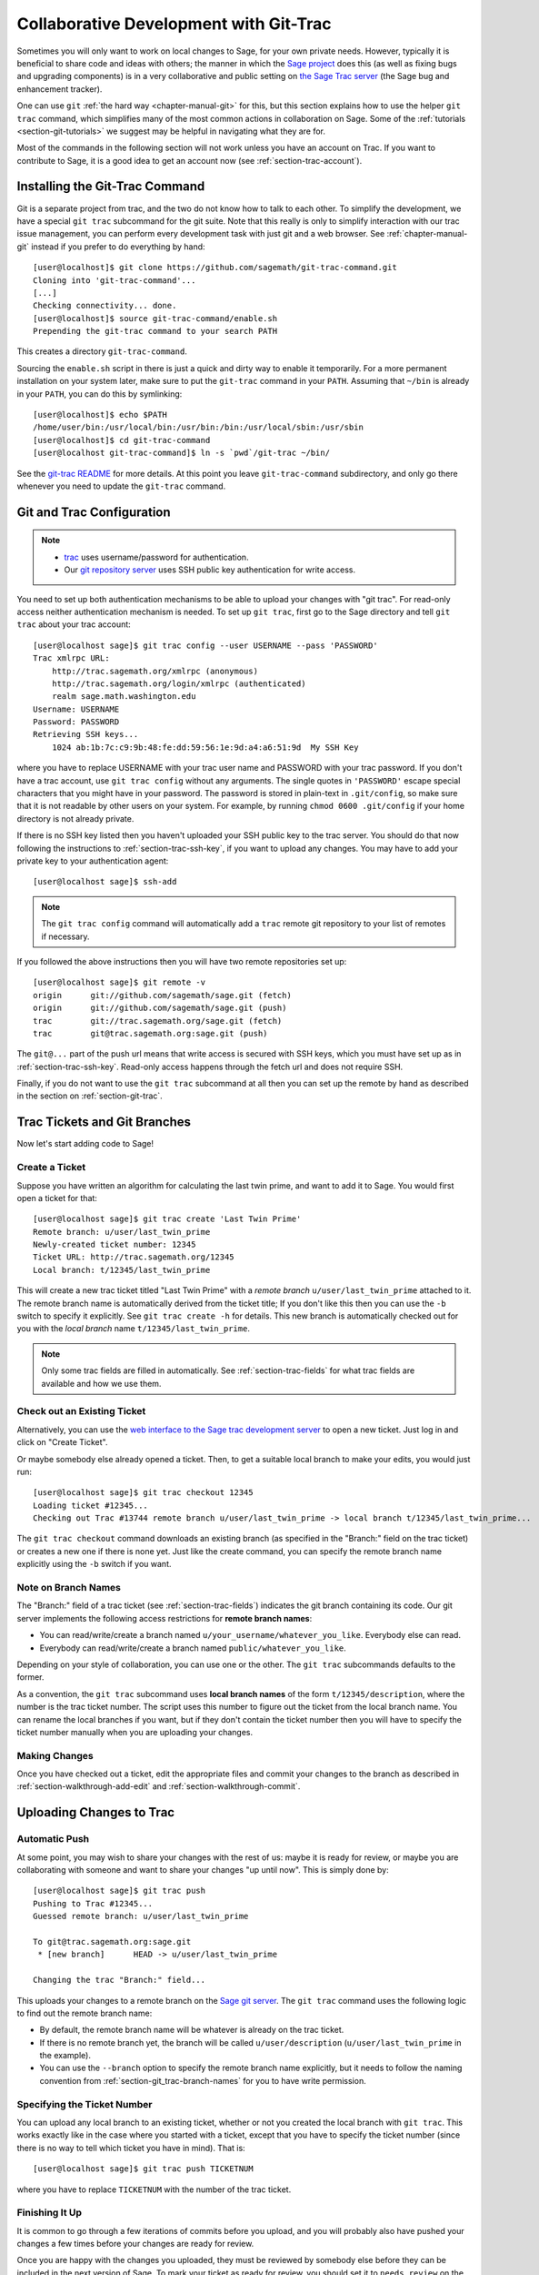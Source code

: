 .. _chapter-git_trac:


=======================================
Collaborative Development with Git-Trac
=======================================

Sometimes you will only want to work on local changes to Sage, for
your own private needs.  However, typically it is beneficial to
share code and ideas with others; the manner in which the
`Sage project <http://sagemath.org>`_ does this (as well as fixing
bugs and upgrading components) is in a very collaborative and
public setting on `the Sage Trac server <http://trac.sagemath.org>`_
(the Sage bug and enhancement tracker).

One can use ``git`` :ref:`the hard way <chapter-manual-git>` for this,
but this section explains how to use the helper ``git trac`` command, which
simplifies many of the most common actions in collaboration on Sage. Some
of the :ref:`tutorials <section-git-tutorials>` we suggest may be helpful
in navigating what they are for.

Most of the commands in the following section will not work unless
you have an account on Trac. If you want to contribute to Sage, it
is a good idea to get an account now (see :ref:`section-trac-account`).


.. _section-git_trac-install:

Installing the Git-Trac Command
===============================

Git is a separate project from trac, and the two do not know how to
talk to each other. To simplify the development, we have a special
``git trac`` subcommand for the git suite. Note that this really is
only to simplify interaction with our trac issue management, you can
perform every development task with just git and a web browser. See
:ref:`chapter-manual-git` instead if you prefer to do everything by
hand::

    [user@localhost]$ git clone https://github.com/sagemath/git-trac-command.git
    Cloning into 'git-trac-command'...
    [...]
    Checking connectivity... done.
    [user@localhost]$ source git-trac-command/enable.sh
    Prepending the git-trac command to your search PATH

This creates a directory ``git-trac-command``.

Sourcing the ``enable.sh`` script in there is just a quick and dirty
way to enable it temporarily. For a more permanent installation on
your system later, make sure to put the ``git-trac`` command in your
``PATH``. Assuming that ``~/bin`` is already in your ``PATH``, you can
do this by symlinking::

    [user@localhost]$ echo $PATH
    /home/user/bin:/usr/local/bin:/usr/bin:/bin:/usr/local/sbin:/usr/sbin
    [user@localhost]$ cd git-trac-command
    [user@localhost git-trac-command]$ ln -s `pwd`/git-trac ~/bin/

See the `git-trac README <https://github.com/sagemath/git-trac-command>`_ for
more details. At this point you leave ``git-trac-command`` subdirectory, and only go 
there whenever you need to update the ``git-trac`` command.



.. _section-git_trac-setup:

Git and Trac Configuration
==========================

.. NOTE::

    * `trac <http://trac.sagemath.org>`_ uses username/password for
      authentication.

    * Our `git repository server <http://git.sagemath.org>`_ uses SSH
      public key authentication for write access.

You need to set up both authentication mechanisms to be able to upload
your changes with "git trac". For read-only access neither
authentication mechanism is needed. To set up ``git trac``, first go
to the Sage directory and tell ``git trac`` about your trac account::

    [user@localhost sage]$ git trac config --user USERNAME --pass 'PASSWORD'
    Trac xmlrpc URL:
        http://trac.sagemath.org/xmlrpc (anonymous)
        http://trac.sagemath.org/login/xmlrpc (authenticated)
        realm sage.math.washington.edu
    Username: USERNAME
    Password: PASSWORD
    Retrieving SSH keys...
        1024 ab:1b:7c:c9:9b:48:fe:dd:59:56:1e:9d:a4:a6:51:9d  My SSH Key

where you have to replace USERNAME with your trac user name and
PASSWORD with your trac password. If you don't have a trac account,
use ``git trac config`` without any arguments. The single quotes in
``'PASSWORD'`` escape special characters that you might have in your
password. The password is stored in plain-text in ``.git/config``, so
make sure that it is not readable by other users on your system. For
example, by running ``chmod 0600 .git/config`` if your home directory
is not already private.

If there is no SSH key listed then you haven't uploaded your SSH
public key to the trac server. You should do that now following the
instructions to :ref:`section-trac-ssh-key`, if you want to upload
any changes. You may have to add your private key to your authentication agent::

    [user@localhost sage]$ ssh-add

.. NOTE::

   The ``git trac config`` command will automatically add a ``trac``
   remote git repository to your list of remotes if necessary.

If you followed the above instructions then you will have two remote
repositories set up::

    [user@localhost sage]$ git remote -v
    origin      git://github.com/sagemath/sage.git (fetch)
    origin      git://github.com/sagemath/sage.git (push)
    trac        git://trac.sagemath.org/sage.git (fetch)
    trac        git@trac.sagemath.org:sage.git (push)

The ``git@...`` part of the push url means that write access is
secured with SSH keys, which you must have set up as in
:ref:`section-trac-ssh-key`. Read-only access happens through the
fetch url and does not require SSH.

Finally, if you do not want to use the ``git trac`` subcommand at all
then you can set up the remote by hand as described in the section on
:ref:`section-git-trac`.


Trac Tickets and Git Branches
=============================

Now let's start adding code to Sage!

.. _section-git_trac-create:

Create a Ticket
---------------

Suppose you have written an algorithm for calculating the last twin prime, and
want to add it to Sage. You would first open a ticket for that::

    [user@localhost sage]$ git trac create 'Last Twin Prime'
    Remote branch: u/user/last_twin_prime
    Newly-created ticket number: 12345
    Ticket URL: http://trac.sagemath.org/12345
    Local branch: t/12345/last_twin_prime

This will create a new trac ticket titled "Last Twin Prime" with a
*remote branch* ``u/user/last_twin_prime`` attached to it. The remote
branch name is automatically derived from the ticket title; If you
don't like this then you can use the ``-b`` switch to specify it
explicitly. See ``git trac create -h`` for details. This new branch is
automatically checked out for you with the *local branch* name
``t/12345/last_twin_prime``.

.. NOTE::

    Only some trac fields are filled in automatically. See
    :ref:`section-trac-fields` for what trac fields are available and
    how we use them.



.. _section-git_trac-checkout:

Check out an Existing Ticket
----------------------------

Alternatively, you can use the `web interface to the Sage trac
development server <http://trac.sagemath.org>`_ to open a new ticket.
Just log in and click on "Create Ticket".

Or maybe somebody else already opened a ticket. Then, to get a suitable
local branch to make your edits, you would just run::

    [user@localhost sage]$ git trac checkout 12345
    Loading ticket #12345...
    Checking out Trac #13744 remote branch u/user/last_twin_prime -> local branch t/12345/last_twin_prime...

The ``git trac checkout`` command downloads an existing branch (as
specified in the "Branch:" field on the trac ticket) or creates a new
one if there is none yet. Just like the create command, you can
specify the remote branch name explicitly using the ``-b`` switch if
you want.

.. _section-git_trac-branch-names:

Note on Branch Names
--------------------

The "Branch:" field of a trac ticket (see :ref:`section-trac-fields`) indicates
the git branch containing its code. Our git server implements the following
access restrictions for **remote branch names**:

* You can read/write/create a branch named
  ``u/your_username/whatever_you_like``. Everybody else can read.

* Everybody can read/write/create a branch named ``public/whatever_you_like``.

Depending on your style of collaboration, you can use one or the
other. The ``git trac`` subcommands defaults to the former.

As a convention, the ``git trac`` subcommand uses **local branch
names** of the form ``t/12345/description``, where the number is the
trac ticket number. The script uses this number to figure out the
ticket from the local branch name. You can rename the local branches
if you want, but if they don't contain the ticket number then you will
have to specify the ticket number manually when you are uploading your
changes.

.. _section-git_trac-editing:

Making Changes
--------------

Once you have checked out a ticket, edit the appropriate files and
commit your changes to the branch as described in
:ref:`section-walkthrough-add-edit` and
:ref:`section-walkthrough-commit`.

.. _section-git_trac-push:

Uploading Changes to Trac
=========================

.. _section-git_trac-push-auto:

Automatic Push
--------------

At some point, you may wish to share your changes with the rest of us:
maybe it is ready for review, or maybe you are collaborating with
someone and want to share your changes "up until now". This is simply
done by::

    [user@localhost sage]$ git trac push
    Pushing to Trac #12345...
    Guessed remote branch: u/user/last_twin_prime

    To git@trac.sagemath.org:sage.git
     * [new branch]      HEAD -> u/user/last_twin_prime

    Changing the trac "Branch:" field...

This uploads your changes to a remote branch on the `Sage git server
<http://git.sagemath.org/sage.git>`_. The ``git trac`` command uses
the following logic to find out the remote branch name:

* By default, the remote branch name will be whatever is already on
  the trac ticket.

* If there is no remote branch yet, the branch will be called
  ``u/user/description`` (``u/user/last_twin_prime`` in the example).

* You can use the ``--branch`` option to specify the remote branch
  name explicitly, but it needs to follow the naming convention from
  :ref:`section-git_trac-branch-names` for you to have write
  permission.


.. _section-git_trac-push-with-ticket-number:

Specifying the Ticket Number
----------------------------

You can upload any local branch to an existing ticket, whether or not
you created the local branch with ``git trac``. This works exactly
like in the case where you started with a ticket, except that you have
to specify the ticket number (since there is no way to tell which
ticket you have in mind). That is::

    [user@localhost sage]$ git trac push TICKETNUM

where you have to replace ``TICKETNUM`` with the number of the trac
ticket.


.. _section-git_trac-push-finish:

Finishing It Up
---------------

It is common to go through a few iterations of commits before you
upload, and you will probably also have pushed your changes a few
times before your changes are ready for review.

Once you are happy with the changes you uploaded, they must be
reviewed by somebody else before they can be included in the next
version of Sage. To mark your ticket as ready for review, you should
set it to ``needs_review`` on the trac server. Also, add yourself as
the (or one of the) author(s) for that ticket by inserting the
following as the first line::

    Authors: Your Real Name


.. _section-git_trac-pull:

Downloading Changes from Trac
=============================

If somebody else worked on a ticket, or if you just switched
computers, you'll want to get the latest version of the branch from a
ticket into your local branch. This is done with::

    [user@localhost sage]$ git trac pull

Technically, this does a *merge* (just like the standard ``git pull``)
command. See :ref:`section-git-merge` for more background information.


.. _section-git_trac-merge:

Merging
=======

As soon as you are working on a bigger project that spans multiple
tickets you will want to base your work on branches that have not been
merged into Sage yet. This is natural in collaborative development,
and in fact you are very much encouraged to split your work into
logically different parts. Ideally, each part that is useful on its
own and can be reviewed independently should be a different ticket
instead of a huge patch bomb.

For this purpose, you can incorporate branches from other tickets (or
just other local branches) into your current branch. This is called
merging, and all it does is include commits from other branches into
your current branch. In particular, this is done when a new Sage
release is made: the finished tickets are merged with the Sage master
and the result is the next Sage version. Git is smart enough to not
merge commits twice. In particular, it is possible to merge two
branches, one of which had already merged the other branch. The syntax
for merging is easy::

    [user@localhost sage]$ git merge other_branch

This creates a new "merge" commit, joining your current branch and
``other_branch``.

.. WARNING::

    You should avoid merging branches both ways. Once A merged B and B
    merged A, there is no way to distinguish commits that were
    originally made in A or B. Effectively, merging both ways combines
    the branches and makes individual review impossible.

    In practice, you should only merge when one of the following holds:

    * Either two tickets conflict, then you have to merge one into the
      other in order to resolve the merge conflict.

    * Or you definitely need a feature that has been developed as part
      of another branch.

A special case of merging is merging in the ``develop`` branch. This
brings your local branch up to date with the newest Sage version. The
above warning against unnecessary merges still applies, though. Try to
do all of your development with the Sage version that you originally
started with. The only reason for merging in the ``develop`` branch is if
you need a new feature or if your branch conflicts. See
:ref:`section-git-update-latest` for details.


.. _section-git_trac-collaborate:

Collaboration and conflict resolution
=====================================

Exchanging Branches
-------------------

It is very easy to collaborate by just going through the above steps
any number of times. For example, Alice starts a ticket and adds some
initial code::

    [alice@laptop sage]$ git trac create "A and B Ticket"
    ... EDIT EDIT ...
    [alice@laptop sage]$ git add .
    [alice@laptop sage]$ git commit
    [alice@laptop sage]$ git trac push

The trac ticket now has "Branch:" set to
``u/alice/a_and_b_ticket``. Bob downloads the branch and works some
more on it::

    [bob@home sage]$ git trac checkout TICKET_NUMBER
    ... EDIT EDIT ...
    [bob@home sage]$ git add .
    [bob@home sage]$ git commit
    [bob@home sage]$ git trac push

The trac ticket now has "Branch:" set to ``u/bob/a_and_b_ticket``,
since Bob cannot write to ``u/alice/...``. Now the two authors just
pull/push in their collaboration::

    [alice@laptop sage]$ git trac pull
    ... EDIT EDIT ...
    [alice@laptop sage]$ git add .
    [alice@laptop sage]$ git commit
    [alice@laptop sage]$ git trac push

    [bob@home sage]$ git trac pull
    ... EDIT EDIT ...
    [bob@home sage]$ git add .
    [bob@home sage]$ git commit
    [bob@home sage]$ git trac push

Alice and Bob need not alternate, they can also add further commits on
top of their own remote branch.  As long as their changes do not
conflict (edit the same lines simultaneously), this is fine.


.. _section-git_trac-conflict:

Conflict Resolution
-------------------

Merge conflicts happen if there are overlapping edits, and they are an
unavoidable consequence of distributed development. Fortunately,
resolving them is common and easy with git. As a hypothetical example,
consider the following code snippet::

    def fibonacci(i):
        """
        Return the `i`-th Fibonacci number
        """
        return fibonacci(i-1) * fibonacci(i-2)

This is clearly wrong; Two developers, namely Alice and Bob, decide to
fix it. First, in a cabin in the woods far away from any internet
connection, Alice corrects the seed values::

    def fibonacci(i):
       """
       Return the `i`-th Fibonacci number
       """
       if i > 1:
           return fibonacci(i-1) * fibonacci(i-2)
       return [0, 1][i]

and turns those changes into a new commit::

    [alice@laptop sage]$ git add fibonacci.py
    [alice@laptop sage]$ git commit -m 'return correct seed values'

However, not having an internet connection, she cannot immediately
send her changes to the trac server. Meanwhile, Bob changes the
multiplication to an addition since that is the correct recursion
formula::

    def fibonacci(i):
        """
        Return the `i`-th Fibonacci number
        """
        return fibonacci(i-1) + fibonacci(i-2)

and immediately uploads his change::

    [bob@home sage]$ git add fibonacci.py
    [bob@home sage]$ git commit -m 'corrected recursion formula, must be + instead of *'
    [bob@home sage]$ git trac push

Eventually, Alice returns to civilization. In her mailbox, she finds a
trac notification email that Bob has uploaded further changes to their
joint project. Hence, she starts out by getting his changes into her
own local branch::

    [alice@laptop sage]$ git trac pull
    ...
    CONFLICT (content): Merge conflict in fibonacci.py
    Automatic merge failed; fix conflicts and then commit the result.

.. skip    # doctester confuses >>> with input marker

The file now looks like this::

    def fibonacci(i):
        """
        Return the `i`-th Fibonacci number
        """
    <<<<<<< HEAD
        if i > 1:
            return fibonacci(i-1) * fibonacci(i-2)
        return [0, 1][i]
    =======
        return fibonacci(i-1) + fibonacci(i-2)
    >>>>>>> 41675dfaedbfb89dcff0a47e520be4aa2b6c5d1b

The conflict is shown between the conflict markers ``<<<<<<<`` and
``>>>>>>>``. The first half (up to the ``=======`` marker) is Alice's
current version, the second half is Bob's version. The 40-digit hex
number after the second conflict marker is the SHA1 hash of the most
recent common parent of both.

It is now Alice's job to resolve the conflict by reconciling their
changes, for example by editing the file. Her result is::

    def fibonacci(i):
        """
        Return the `i`-th Fibonacci number
        """
        if i > 1:
            return fibonacci(i-1) + fibonacci(i-2)
        return [0, 1][i]

And then upload both her original change *and* her merge commit to trac::

    [alice@laptop sage]$ git add fibonacci.py
    [alice@laptop sage]$ git commit -m "merged Bob's changes with mine"

The resulting commit graph now has a loop::

    [alice@laptop sage]$ git log --graph --oneline
    *   6316447 merged Bob's changes with mine
    |\
    | * 41675df corrected recursion formula, must be + instead of *
    * | 14ae1d3 return correct seed values
    |/
    * 14afe53 initial commit

If Bob decides to do further work on the ticket then he will have to
pull Alice's changes. However, this time there is no conflict on his
end: git downloads both Alice's conflicting commit and her resolution.


.. _section-git_trac-review:

Reviewing
=========

For an explanation of what should be checked by the reviewer, see
:ref:`chapter-review`.

If you go to the `web interface to the Sage trac development server
<http://trac.sagemath.org>`_ then you can click on the "Branch:" field and see
the code that is added by combining all commits of the ticket. This is what
needs to be reviewed.

The ``git trac`` command gives you two commands that might be handy
(replace ``12345`` with the actual ticket number) if you do not want
to use the web interface:

* ``git trac print 12345`` displays the trac ticket directly in your
  terminal.

* ``git trac review 12345`` downloads the branch from the ticket and
  shows you what is being added, analogous to clicking on the
  "Branch:" field.

To review tickets with minimal recompiling, start by building the "develop"
branch, that is, the latest beta. Just checking out an older ticket would most
likely reset the Sage tree to an older version, so you would have to compile
older versions of packages to make it work. Instead, you can create an anonymous
("detached HEAD") merge of the ticket and the develop branch using ::

    $ git trac try 12345

This will only touch files that are really modified by the ticket. In particular,
if only Python files are changed by the ticket (which is true for most tickets)
then you just have to run ``sage -b`` to rebuild the Sage library. If files other
than Python have been changed, you must run ``make``. When you are finished
reviewing, just check out a named branch, for example ::

    $ git checkout develop

If you want to edit the ticket branch (that is, add additional commits) you cannot
use ``git trac try``. You must :ref:`section-git_trac-checkout` to get the actual ticket
branch as a starting point.
